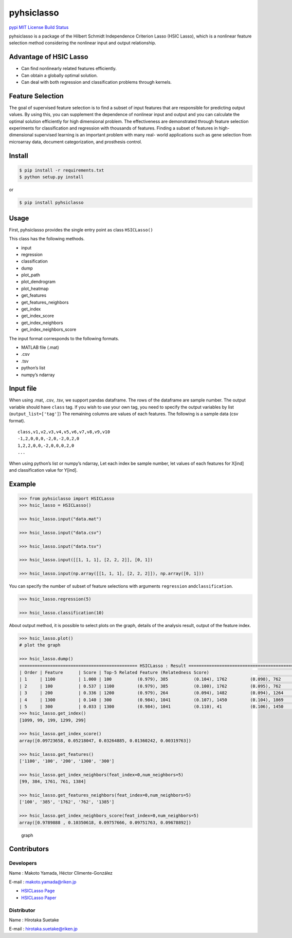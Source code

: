pyhsiclasso
===========

`pypi <https://pypi.python.org/pypi/pyhsiclasso>`__ `MIT
License <LICENSE>`__ `Build
Status <https://travis-ci.org/riken-aip/pyhsiclasso>`__

pyhsiclasso is a package of the Hilbert Schmidt Independence Criterion
Lasso (HSIC Lasso), which is a nonlinear feature selection method
considering the nonlinear input and output relationship.

Advantage of HSIC Lasso
-----------------------

-  Can find nonlinearly related features efficiently.
-  Can obtain a globally optimal solution.
-  Can deal with both regression and classification problems through
   kernels.

Feature Selection
-----------------

The goal of supervised feature selection is to find a subset of input
features that are responsible for predicting output values. By using
this, you can supplement the dependence of nonlinear input and output
and you can calculate the optimal solution efficiently for high
dimensional problem. The effectiveness are demonstrated through feature
selection experiments for classification and regression with thousands
of features. Finding a subset of features in high-dimensional supervised
learning is an important problem with many real- world applications such
as gene selection from microarray data, document categorization, and
prosthesis control.

Install
-------

.. code:: sh

   $ pip install -r requirements.txt
   $ python setup.py install

or

.. code:: sh

   $ pip install pyhsiclasso

Usage
-----

First, pyhsiclasso provides the single entry point as class
``HSICLasso()``

This class has the following methods.

-  input
-  regression
-  classification
-  dump
-  plot_path
-  plot_dendrogram
-  plot_heatmap
-  get_features
-  get_features_neighbors
-  get_index
-  get_index_score
-  get_index_neighbors
-  get_index_neighbors_score

The input format corresponds to the following formats.

-  MATLAB file (.mat)
-  .csv
-  .tsv
-  python’s list
-  numpy’s ndarray

Input file
----------

When using .mat, .csv, .tsv, we support pandas dataframe. The rows of
the dataframe are sample number. The output variable should have
``class`` tag. If you wish to use your own tag, you need to specify the
output variables by list (``output_list=['tag']``) The remaining columns
are values of each features. The following is a sample data (csv
format).

::

   class,v1,v2,v3,v4,v5,v6,v7,v8,v9,v10
   -1,2,0,0,0,-2,0,-2,0,2,0
   1,2,2,0,0,-2,0,0,0,2,0
   ...

When using python’s list or numpy’s ndarray, Let each index be sample
number, let values of each features for X[ind] and classification value
for Y[ind].

Example
-------

.. code:: py

   >>> from pyhsiclasso import HSICLasso
   >>> hsic_lasso = HSICLasso()

   >>> hsic_lasso.input("data.mat")

   >>> hsic_lasso.input("data.csv")

   >>> hsic_lasso.input("data.tsv")

   >>> hsic_lasso.input([[1, 1, 1], [2, 2, 2]], [0, 1])

   >>> hsic_lasso.input(np.array([[1, 1, 1], [2, 2, 2]]), np.array([0, 1]))

You can specify the number of subset of feature selections with
arguments ``regression`` and\ ``classification``.

.. code:: py

   >>> hsic_lasso.regression(5)

   >>> hsic_lasso.classification(10)

About output method, it is possible to select plots on the graph,
details of the analysis result, output of the feature index.

.. code:: py

   >>> hsic_lasso.plot()
   # plot the graph

   >>> hsic_lasso.dump()
   ============================================== HSICLasso : Result ==================================================
   | Order | Feature      | Score | Top-5 Related Feature (Relatedness Score)                                          |
   | 1     | 1100         | 1.000 | 100          (0.979), 385          (0.104), 1762         (0.098), 762          (0.098), 1385         (0.097)|
   | 2     | 100          | 0.537 | 1100         (0.979), 385          (0.100), 1762         (0.095), 762          (0.094), 1385         (0.092)|
   | 3     | 200          | 0.336 | 1200         (0.979), 264          (0.094), 1482         (0.094), 1264         (0.093), 482          (0.091)|
   | 4     | 1300         | 0.140 | 300          (0.984), 1041         (0.107), 1450         (0.104), 1869         (0.102), 41           (0.101)|
   | 5     | 300          | 0.033 | 1300         (0.984), 1041         (0.110), 41           (0.106), 1450         (0.100), 1869         (0.099)|
   >>> hsic_lasso.get_index()
   [1099, 99, 199, 1299, 299]

   >>> hsic_lasso.get_index_score()
   array([0.09723658, 0.05218047, 0.03264885, 0.01360242, 0.00319763])

   >>> hsic_lasso.get_features()
   ['1100', '100', '200', '1300', '300']

   >>> hsic_lasso.get_index_neighbors(feat_index=0,num_neighbors=5)
   [99, 384, 1761, 761, 1384]

   >>> hsic_lasso.get_features_neighbors(feat_index=0,num_neighbors=5)
   ['100', '385', '1762', '762', '1385']

   >>> hsic_lasso.get_index_neighbors_score(feat_index=0,num_neighbors=5)
   array([0.9789888 , 0.10350618, 0.09757666, 0.09751763, 0.09678892])


.. figure:: https://www.fastpic.jp/images.php?file=6530104232.png
   :alt: graph

   graph

Contributors
------------

Developers
~~~~~~~~~~

Name : Makoto Yamada, Héctor Climente-González

E-mail : makoto.yamada@riken.jp

-  `HSICLasso Page <http://www.makotoyamada-ml.com/hsiclasso.html>`__
-  `HSICLasso Paper <https://arxiv.org/pdf/1202.0515.pdf>`__

Distributor
~~~~~~~~~~~

Name : Hirotaka Suetake

E-mail : hirotaka.suetake@riken.jp
